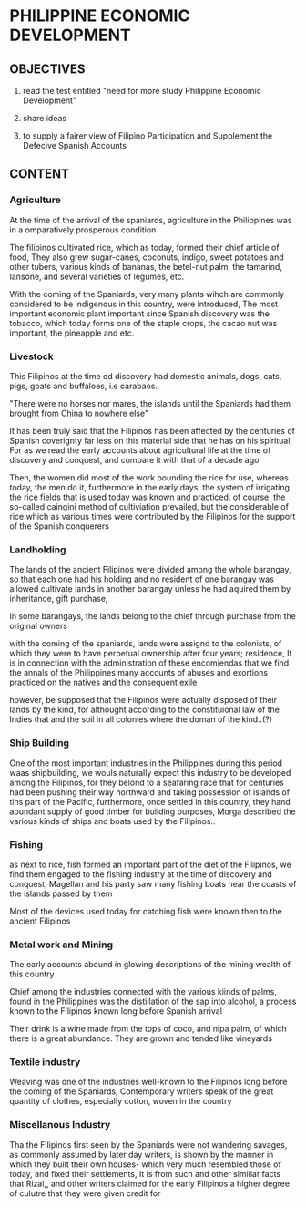 * PHILIPPINE ECONOMIC DEVELOPMENT
** OBJECTIVES
1. read the test entitled "need for more study Philippine
   Economic Development"

2. share ideas

3. to supply a fairer view of Filipino Participation and
   Supplement the Defecive Spanish Accounts

** CONTENT
*** Agriculture
At the time of the arrival of the spaniards, agriculture in
the Philippines was in a omparatively prosperous condition

The filipinos cultivated rice, which as today, formed their
chief  article   of  food,  They  also   grew  sugar-canes,
coconuts, indigo, sweet potatoes  and other tubers, various
kinds  of  bananas,  the   betel-nut  palm,  the  tamarind,
Iansone, and several varieties of legumes, etc.

With the  coming of the  Spaniards, very many  plants wihch
are commonly  considered to be indigenous  in this country,
were   introduced,  The   most  important   economic  plant
important since  Spanish discovery  was the  tobacco, which
today  forms one  of the  staple crops,  the cacao  nut was
important, the pineapple and etc.

*** Livestock
This  Filipinos  at  the  time od  discovery  had  domestic
animals,  dogs,  cats,  pigs,   goats  and  buffaloes,  i.e
carabaos.

"There  were no  horses nor  mares, the  islands until  the
Spaniards had them brought from China to nowhere else"

It has been truly said that the Filipinos has been affected
by the  centuries of  Spanish coverignty  far less  on this
material side that he has on  his spiritual, For as we read
the early accounts  about agricultural life at  the time of
discovery  and conquest,  and  compare it  with  that of  a
decade ago

Then, the women did most of  the work pounding the rice for
use, whereas today, the men do it, furthermore in the early
days, the system of irrigating the rice fields that is used
today  was known  and practiced,  of course,  the so-called
caingini   method  of   cultiviation  prevailed,   but  the
considerable   of  rice   which  as   various  times   were
contributed by the Filipinos for the support of the Spanish
conquerers

*** Landholding
The lands of  the ancient Filipinos were  divided among the
whole barangay,  so that  each one had  his holding  and no
resident  of one  barangay was  allowed cultivate  lands in
another barangay unless he had aquired them by inheritance,
gift purchase,

In some  barangays, the lands  belong to the  chief through
purchase from the original owners

with the coming of the spaniards, lands were assignd to the
colonists, of  which they were to  have perpetual ownership
after four years;  residence, It is in  connection with the
administration of these encomiendas that we find the annals
of the  Philippines many  accounts of abuses  and exortions
practiced on the natives and the consequent exile

however,  be  supposed  that the  Filipinos  were  actually
disposed  of  their  lands   by  the  kind,  for  althought
according to the  constituional law of the  Indies that and
the soil in all colonies where the doman of the kind..(?)

*** Ship Building
One  of the  most important  industries in  the Philippines
during this  period waas  shipbuilding, we  wouls naturally
expect this  industry to be developed  among the Filipinos,
for they belond to a  seafaring race that for centuries had
been pushing  their way northward and  taking possession of
islands  of tihs  part  of the  Pacific, furthermore,  once
settled in this country, they  hand abundant supply of good
timber for  building purposes, Morga described  the various
kinds of ships and boats used by the Filipinos..

*** Fishing
as next to rice, fish formed  an important part of the diet
of  the Filipinos,  we  find them  engaged  to the  fishing
industry at  the time  of discovery and  conquest, Magellan
and his party saw many fishing boats near the coasts of the
islands passed by them

Most of the devices used today for catching fish were known
then to the ancient Filipinos

*** Metal work and Mining
The early  accounts abound  in glowing descriptions  of the
mining wealth of this country

Chief  among  the  industries connected  with  the  various
kiinds  of   palms,  found  in  the   Philippines  was  the
distillation of  the sap into  alcohol, a process  known to
the Filipinos known long before Spanish arrival

Their drink is a wine made  from the tops of coco, and nipa
palm, of which  there is a great abundance.  They are grown
and tended like vineyards


*** Textile industry
Weaving  was  one  of  the  industries  well-known  to  the
Filipinos  long   before  the  coming  of   the  Spaniards,
Contemporary  writers  speak  of   the  great  quantity  of
clothes, especially cotton, woven in the country

*** Miscellanous Industry
Tha  the Filipinos  first seen  by the  Spaniards were  not
wandering  savages,  as  commonly   assumed  by  later  day
writers, is shown  by the manner in which  they built their
own houses- which  very much resembled those  of today, and
fixed their settlements, It is from such and other similiar
facts that Rizal,, and other  writers claimed for the early
Filipinos a higher  degree of culutre that  they were given
credit for 
